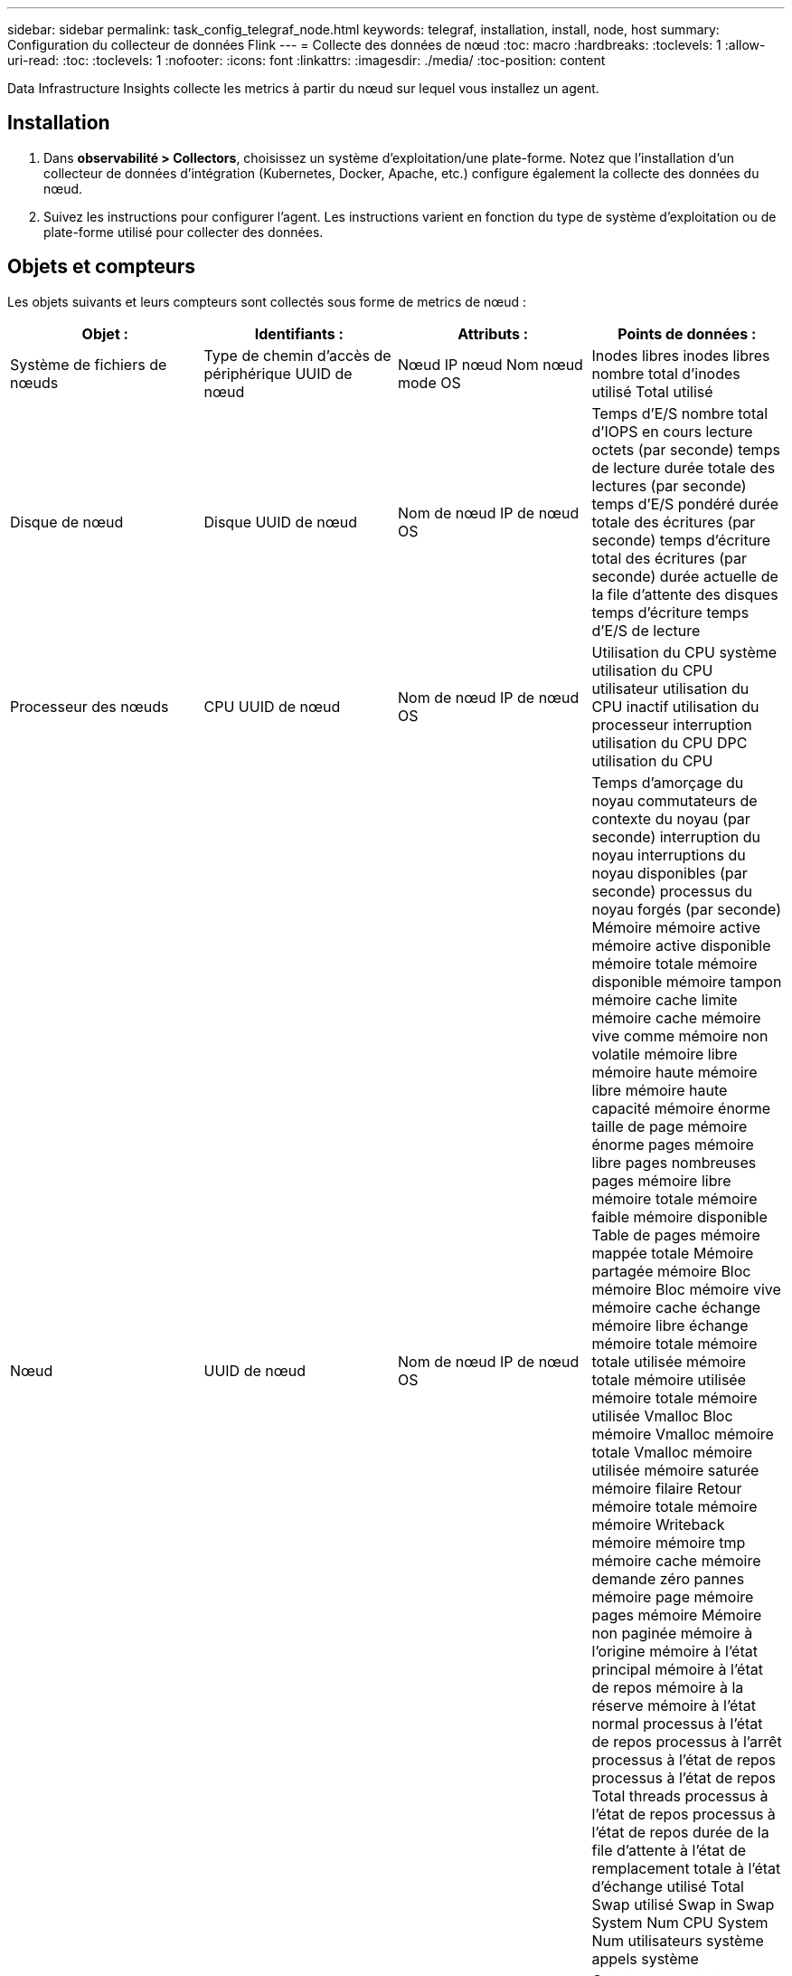 ---
sidebar: sidebar 
permalink: task_config_telegraf_node.html 
keywords: telegraf, installation, install, node, host 
summary: Configuration du collecteur de données Flink 
---
= Collecte des données de nœud
:toc: macro
:hardbreaks:
:toclevels: 1
:allow-uri-read: 
:toc: 
:toclevels: 1
:nofooter: 
:icons: font
:linkattrs: 
:imagesdir: ./media/
:toc-position: content


[role="lead"]
Data Infrastructure Insights collecte les metrics à partir du nœud sur lequel vous installez un agent.



== Installation

. Dans *observabilité > Collectors*, choisissez un système d'exploitation/une plate-forme. Notez que l'installation d'un collecteur de données d'intégration (Kubernetes, Docker, Apache, etc.) configure également la collecte des données du nœud.
. Suivez les instructions pour configurer l'agent. Les instructions varient en fonction du type de système d'exploitation ou de plate-forme utilisé pour collecter des données.




== Objets et compteurs

Les objets suivants et leurs compteurs sont collectés sous forme de metrics de nœud :

[cols="<.<,<.<,<.<,<.<"]
|===
| Objet : | Identifiants : | Attributs : | Points de données : 


| Système de fichiers de nœuds | Type de chemin d'accès de périphérique UUID de nœud | Nœud IP nœud Nom nœud mode OS | Inodes libres inodes libres nombre total d'inodes utilisé Total utilisé 


| Disque de nœud | Disque UUID de nœud | Nom de nœud IP de nœud OS | Temps d'E/S nombre total d'IOPS en cours lecture octets (par seconde) temps de lecture durée totale des lectures (par seconde) temps d'E/S pondéré durée totale des écritures (par seconde) temps d'écriture total des écritures (par seconde) durée actuelle de la file d'attente des disques temps d'écriture temps d'E/S de lecture 


| Processeur des nœuds | CPU UUID de nœud | Nom de nœud IP de nœud OS | Utilisation du CPU système utilisation du CPU utilisateur utilisation du CPU inactif utilisation du processeur interruption utilisation du CPU DPC utilisation du CPU 


| Nœud | UUID de nœud | Nom de nœud IP de nœud OS | Temps d'amorçage du noyau commutateurs de contexte du noyau (par seconde) interruption du noyau interruptions du noyau disponibles (par seconde) processus du noyau forgés (par seconde) Mémoire mémoire active mémoire active disponible mémoire totale mémoire disponible mémoire tampon mémoire cache limite mémoire cache mémoire vive comme mémoire non volatile mémoire libre mémoire haute mémoire libre mémoire haute capacité mémoire énorme taille de page mémoire énorme pages mémoire libre pages nombreuses pages mémoire libre mémoire totale mémoire faible mémoire disponible Table de pages mémoire mappée totale Mémoire partagée mémoire Bloc mémoire Bloc mémoire vive mémoire cache échange mémoire libre échange mémoire totale mémoire totale utilisée mémoire totale mémoire utilisée mémoire totale mémoire utilisée Vmalloc Bloc mémoire Vmalloc mémoire totale Vmalloc mémoire utilisée mémoire saturée mémoire filaire Retour mémoire totale mémoire mémoire Writeback mémoire mémoire tmp mémoire cache mémoire demande zéro pannes mémoire page mémoire pages mémoire Mémoire non paginée mémoire à l'origine mémoire à l'état principal mémoire à l'état de repos mémoire à la réserve mémoire à l'état normal processus à l'état de repos processus à l'arrêt processus à l'état de repos processus à l'état de repos Total threads processus à l'état de repos processus à l'état de repos durée de la file d'attente à l'état de remplacement totale à l'état d'échange utilisé Total Swap utilisé Swap in Swap System Num CPU System Num utilisateurs système appels système 


| Réseau de nœuds | UUID de nœud d'interface réseau | Nœud Nom nœud nœud IP nœud OS | Octets reçus octets envoyés paquets envoyés Outboud paquets rejetés erreurs Outboud paquets reçus paquets rejetés erreurs reçues paquets reçus erreurs paquets reçus paquets envoyés 
|===


== Configuration

Les informations de configuration et de dépannage se trouvent sur le link:task_config_telegraf_agent.html["Configuration d'un agent"] page.
